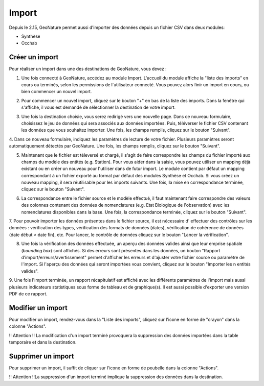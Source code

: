 .. raw:: html

    <style> .red {color:red;font-weight:bold}img{margin-bottom:10px}</style>

.. role:: red

Import
------

Depuis le 2.15, GeoNature permet aussi d'importer des données depuis un fichier CSV dans deux modules:

- Synthèse
- Occhab

Créer un import
"""""""""""""""

Pour réaliser un import dans une des destinations de GeoNature, vous devez :

1.  Une fois connecté à GeoNature, accédez au module Import. L'accueil
    du module affiche la "liste des imports" en cours ou terminés, selon
    les permissions de l'utilisateur connecté. Vous pouvez alors finir un
    import en cours, ou bien commencer un nouvel import.

.. image:: images/import/import_steps/00_imports_list.png

2. Pour commencer un nouvel import, cliquez sur le bouton "+" en bas de la liste des imports. Dans la fenêtre qui s'affiche, il vous est demandé de sélectionner la destination de votre import.

.. image:: images/import/import_steps/01_destination_choice.png

3.  Une fois la destination choisie, vous serez redirigé vers une nouvelle page. 
    Dans ce nouveau formulaire, choisissez le jeu de données qui sera associés aux données importées.  
    Puis, téléverser le fichier CSV contenant les données que vous souhaitez importer. Une fois, les 
    champs remplis, cliquez sur le bouton "Suivant". 

.. image:: images/import/import_steps/02_upload_file.png

4.  Dans ce nouveau formulaire, indiquez les paramètres de lecture de votre fichier. Plusieurs
paramètres seront automatiquement détectés par GeoNature. Une fois, les champs remplis, cliquez sur le bouton "Suivant". 

.. image:: images/import/import_steps/03_parameter_selection.png

5.  Maintenant que le fichier est téleversé et chargé, il s'agit de faire 
    correspondre les champs du fichier importé aux champs du modèle des entités (e.g. Station).
    Pour vous aider dans la saisie, vous pouvez utiliser un mapping
    déjà existant ou en créer un nouveau pour l'utiliser dans de futur import. 
    Le module contient par défaut un mapping correspondant à un fichier exporté au format par défaut
    des modules Synthèse et Occhab. Si vous créez un nouveau mapping, il
    sera réutilisable pour les imports suivants. Une fois, la mise en correspondance terminée, 
    cliquez sur le bouton "Suivant".

.. image:: images/import/import_steps/04_01_mapping_cols.png

    **Notes.** A la fin du formulaire, vous pouvez visualiser le nombre de correspondances effectuées
    et les colonnes du fichier source qui n'ont pas été utilisées.

.. image:: images/import/import_steps/04_02_mapping_cols_validate.png

6.  La correspondance entre le fichier source et le modèle effectué, il faut maintenant faire
    correspondre des valeurs des colonnes contenant des données de nomenclatures (e.g. Etat Biologique de l'observation)
    avec les nomenclatures disponibles dans la base. Une fois, la correspondance terminée, 
    cliquez sur le bouton "Suivant".

.. image:: images/import/import_steps/05_mapping_value.png


7. Pour pouvoir importer les données présentes dans le fichier source, il est nécessaire d'
effectuer des contrôles sur les données : vérification des types, vérification des formats de données (dates),
vérification de cohérence de données (date début < date fin), etc. Pour lancer, le contrôle de données cliquez
sur le bouton "Lancer la vérification".

.. image:: images/import/import_steps/06_01_control_data.png

8. Une fois la vérification des données effectuée, un aperçu des données valides ainsi que leur emprise spatiale (*bounding box*) sont affichés. Si des erreurs sont présentes dans les données, un bouton "Rapport d'import/erreurs/avertissement" permet d'afficher les erreurs et d'ajuster votre fichier source ou paramètre de l'import. Si l'aperçu des données qui seront importées vous convient, cliquez sur le bouton "Importer les n entités valides".

.. image:: images/import/import_steps/06_02_import_part1.png

9.  Une fois l'import terminée, un rapport récapitulatif est affiché avec les différents paramètres
de l'import mais aussi plusieurs indicateurs statistiques sous forme de tableau et de graphique(s).
Il est aussi possible d'exporter une version PDF de ce rapport.

.. image:: images/import/import_steps/07_report_part1.png

Modifier un import
""""""""""""""""""

Pour modifier un import, rendez-vous dans la "Liste des imports", cliquez sur l'icone en forme de "crayon" dans la colonne "Actions".

:red:`!! Attention !! La modification d'un import terminé provoquera la suppression des 
données importées dans la table temporaire et dans la destination.`


Supprimer un import
"""""""""""""""""""

Pour supprimer un import, il suffit de cliquer sur l'icone en forme de poubelle dans la colonne "Actions".

:red:`!! Attention !!La suppression d'un import terminé implique la suppression des données dans la destination.`
